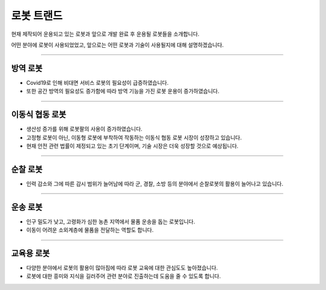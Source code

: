 로봇 트랜드
====================================================

현재 제작되어 운용되고 있는 로봇과 앞으로 개발 완료 후 운용될 로봇들을 소개합니다.

어떤 분야에 로봇이 사용되었었고, 앞으로는 어떤 로봇과 기술이 사용될지에 대해 설명하겠습니다.

----------------------------------------------------------------------------------------

방역 로봇
^^^^^^^^^^^^^^^^^^^^

.. thumbnail:: /_images/education/contact4.png

.. raw:: html

- Covid19로 인해 비대면 서비스 로봇의 필요성이 급증하였습니다.

- 또한 공간 방역의 필요성도 증가함에 따라 방역 기능을 가진 로봇 운용이 증가하였습니다.
----------------------------------------------------------------------------------------

이동식 협동 로봇
^^^^^^^^^^^^^^^^^^^^^^^^^^^^^^^

.. thumbnail:: /_images/education/modeli.png
      :width: 800
      :height: 500

.. raw:: html

- 생산성 증가를 위해 로봇팔의 사용이 증가하였습니다.

- 고정형 로봇이 아닌, 이동형 로봇에 부착하여 작동하는 이동식 협동 로봇 시장이 성장하고 있습니다.

- 현재 안전 관련 법률이 제정되고 있는 초기 단계이며, 기술 시장은 더욱 성장할 것으로 예상됩니다.

----------------------------------------------------------------------------------------

순찰 로봇
^^^^^^^^^^^^^^^^^^^^^^^^^^^^^^^^^^^^^^^^^^^
 
.. thumbnail:: /_images/education/patrol.png
      :width: 800
      :height: 500

.. raw:: html

- 인력 감소와 그에 따른 감시 범위가 늘어남에 따라 군, 경찰, 소방 등의 분야에서 순찰로봇의 활용이 늘어나고 있습니다.

---------------------------------------------------------------------------------------

운송 로봇
^^^^^^^^^^^^^^^^^^^^^^^^^^^^^^^^^^^^^^^^^^

.. thumbnail:: /_images/education/carry.png
      :width: 800
      :height: 500

.. raw:: html

- 인구 밀도가 낮고, 고령화가 심한 농촌 지역에서 물품 운송을 돕는 로봇입니다.

- 이동이 어려운 소외계층에 물품을 전달하는 역할도 합니다.

---------------------------------------------------------------------------------------

교육용 로봇
^^^^^^^^^^^^^^^^^^^^^^^^^^^^^^^^^^^^^^^^^^

.. thumbnail:: /_images/education/edu.png
      :width: 800
      :height: 500

.. raw:: html

- 다양한 분야에서 로봇의 활용이 많아짐에 따라 로봇 교육에 대한 관심도도 높아졌습니다.

- 로봇에 대한 흥미와 지식을 길러주어 관련 분야로 진출하는데 도움을 줄 수 있도록 합니다. 

